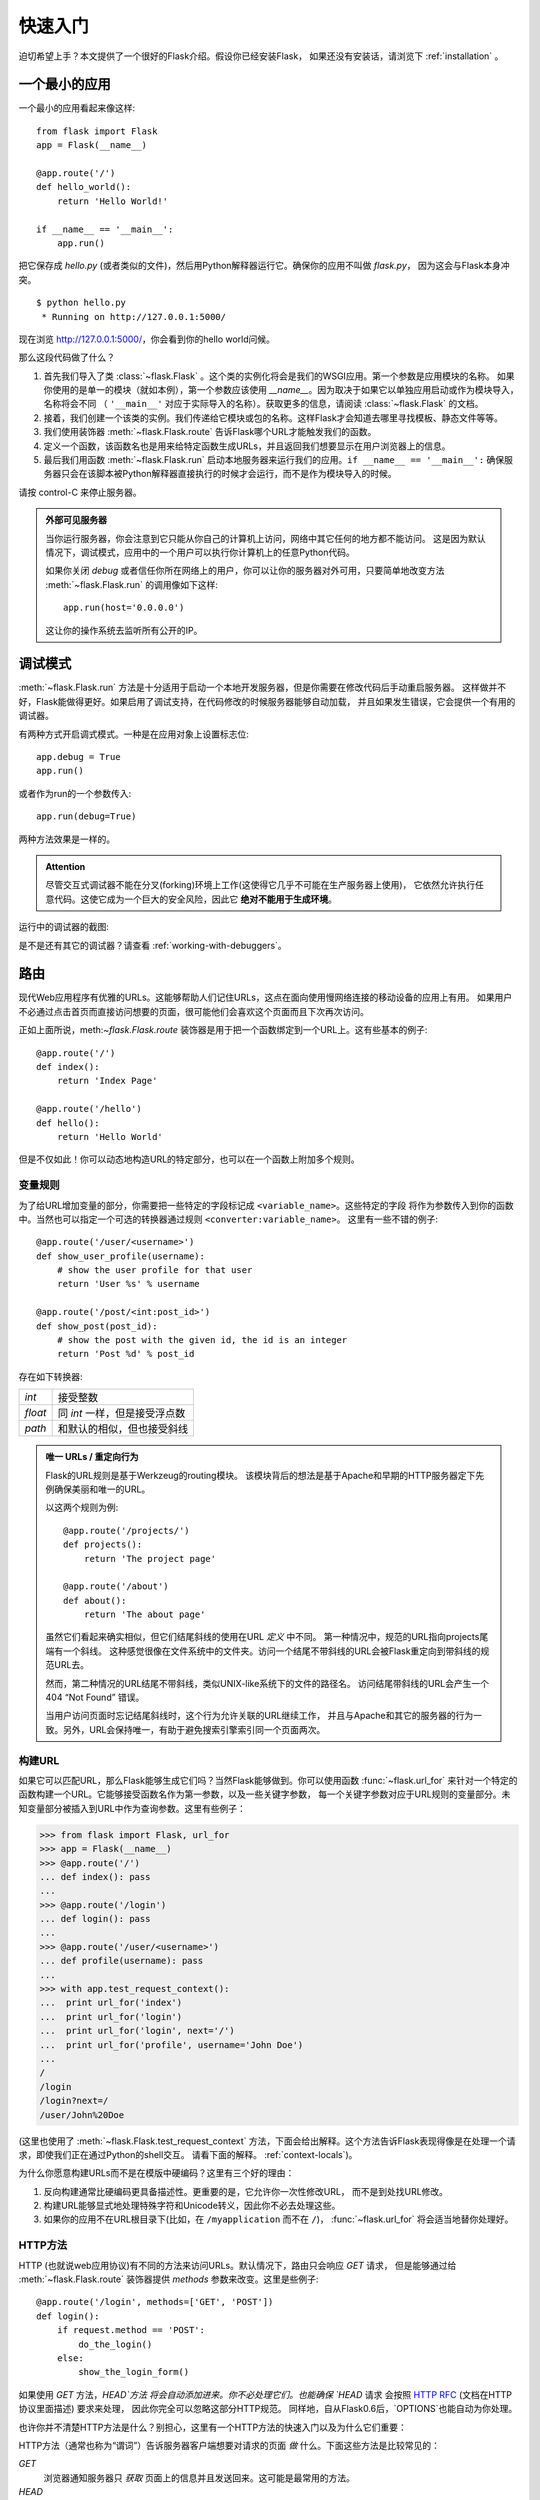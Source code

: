 .. _quickstart:

快速入门
==========

迫切希望上手？本文提供了一个很好的Flask介绍。假设你已经安装Flask，
如果还没有安装话，请浏览下 :ref:`installation` 。


一个最小的应用
---------------------

一个最小的应用看起来像这样::

    from flask import Flask
    app = Flask(__name__)

    @app.route('/')
    def hello_world():
        return 'Hello World!'

    if __name__ == '__main__':
        app.run()

把它保存成 `hello.py` (或者类似的文件)，然后用Python解释器运行它。确保你的应用不叫做 `flask.py`，
因为这会与Flask本身冲突。

::

    $ python hello.py
     * Running on http://127.0.0.1:5000/

现在浏览 `http://127.0.0.1:5000/ <http://127.0.0.1:5000/>`_，你会看到你的hello world问候。

那么这段代码做了什么？

1. 首先我们导入了类 :class:`~flask.Flask` 。这个类的实例化将会是我们的WSGI应用。第一个参数是应用模块的名称。
   如果你使用的是单一的模块（就如本例），第一个参数应该使用 `__name__`。因为取决于如果它以单独应用启动或作为模块导入，
   名称将会不同 （ ``'__main__'`` 对应于实际导入的名称）。获取更多的信息，请阅读 :class:`~flask.Flask` 的文档。
2. 接着，我们创建一个该类的实例。我们传递给它模块或包的名称。这样Flask才会知道去哪里寻找模板、静态文件等等。
3. 我们使用装饰器 :meth:`~flask.Flask.route` 告诉Flask哪个URL才能触发我们的函数。
4. 定义一个函数，该函数名也是用来给特定函数生成URLs，并且返回我们想要显示在用户浏览器上的信息。
5. 最后我们用函数 :meth:`~flask.Flask.run` 启动本地服务器来运行我们的应用。``if __name__ == '__main__':``
   确保服务器只会在该脚本被Python解释器直接执行的时候才会运行，而不是作为模块导入的时候。

请按 control-C 来停止服务器。

.. _public-server:

.. admonition:: 外部可见服务器 

   当你运行服务器，你会注意到它只能从你自己的计算机上访问，网络中其它任何的地方都不能访问。
   这是因为默认情况下，调试模式，应用中的一个用户可以执行你计算机上的任意Python代码。

   如果你关闭 `debug` 或者信任你所在网络上的用户，你可以让你的服务器对外可用，只要简单地改变方法
   :meth:`~flask.Flask.run` 的调用像如下这样::

       app.run(host='0.0.0.0')

   这让你的操作系统去监听所有公开的IP。


.. _debug-mode:

调试模式
----------

:meth:`~flask.Flask.run` 方法是十分适用于启动一个本地开发服务器，但是你需要在修改代码后手动重启服务器。
这样做并不好，Flask能做得更好。如果启用了调试支持，在代码修改的时候服务器能够自动加载，
并且如果发生错误，它会提供一个有用的调试器。

有两种方式开启调式模式。一种是在应用对象上设置标志位::

    app.debug = True
    app.run()

或者作为run的一个参数传入::

    app.run(debug=True)

两种方法效果是一样的。

.. admonition:: Attention

   尽管交互式调试器不能在分叉(forking)环境上工作(这使得它几乎不可能在生产服务器上使用)，
   它依然允许执行任意代码。这使它成为一个巨大的安全风险，因此它 **绝对不能用于生成环境**。

运行中的调试器的截图:

.. image:: _static/debugger.png
   :align: center
   :class: screenshot
   :alt: screenshot of debugger in action

是不是还有其它的调试器？请查看 :ref:`working-with-debuggers`。


路由
-------

现代Web应用程序有优雅的URLs。这能够帮助人们记住URLs，这点在面向使用慢网络连接的移动设备的应用上有用。
如果用户不必通过点击首页而直接访问想要的页面，很可能他们会喜欢这个页面而且下次再次访问。

正如上面所说，meth:`~flask.Flask.route` 装饰器是用于把一个函数绑定到一个URL上。这有些基本的例子::

    @app.route('/')
    def index():
        return 'Index Page'

    @app.route('/hello')
    def hello():
        return 'Hello World'

但是不仅如此！你可以动态地构造URL的特定部分，也可以在一个函数上附加多个规则。

变量规则
``````````````

为了给URL增加变量的部分，你需要把一些特定的字段标记成 ``<variable_name>``。这些特定的字段
将作为参数传入到你的函数中。当然也可以指定一个可选的转换器通过规则 ``<converter:variable_name>``。
这里有一些不错的例子::

    @app.route('/user/<username>')
    def show_user_profile(username):
        # show the user profile for that user
        return 'User %s' % username

    @app.route('/post/<int:post_id>')
    def show_post(post_id):
        # show the post with the given id, the id is an integer
        return 'Post %d' % post_id

存在如下转换器:

=========== ===========================================
`int`       接受整数
`float`     同 `int` 一样，但是接受浮点数
`path`      和默认的相似，但也接受斜线
=========== ===========================================

.. admonition:: 唯一 URLs / 重定向行为

   Flask的URL规则是基于Werkzeug的routing模块。
   该模块背后的想法是基于Apache和早期的HTTP服务器定下先例确保美丽和唯一的URL。  

   以这两个规则为例::

        @app.route('/projects/')
        def projects():
            return 'The project page'

        @app.route('/about')
        def about():
            return 'The about page'

   虽然它们看起来确实相似，但它们结尾斜线的使用在URL *定义* 中不同。 
   第一种情况中，规范的URL指向projects尾端有一个斜线。
   这种感觉很像在文件系统中的文件夹。访问一个结尾不带斜线的URL会被Flask重定向到带斜线的规范URL去。

   然而，第二种情况的URL结尾不带斜线，类似UNIX-like系统下的文件的路径名。
   访问结尾带斜线的URL会产生一个 404 “Not Found” 错误。

   当用户访问页面时忘记结尾斜线时，这个行为允许关联的URL继续工作，
   并且与Apache和其它的服务器的行为一致。另外，URL会保持唯一，有助于避免搜索引擎索引同一个页面两次。


.. _url-building:

构建URL
````````````

如果它可以匹配URL，那么Flask能够生成它们吗？当然Flask能够做到。你可以使用函数
:func:`~flask.url_for` 来针对一个特定的函数构建一个URL。它能够接受函数名作为第一参数，以及一些关键字参数，
每一个关键字参数对应于URL规则的变量部分。未知变量部分被插入到URL中作为查询参数。这里有些例子：

>>> from flask import Flask, url_for
>>> app = Flask(__name__)
>>> @app.route('/')
... def index(): pass
...
>>> @app.route('/login')
... def login(): pass
...
>>> @app.route('/user/<username>')
... def profile(username): pass
...
>>> with app.test_request_context():
...  print url_for('index')
...  print url_for('login')
...  print url_for('login', next='/')
...  print url_for('profile', username='John Doe')
...
/
/login
/login?next=/
/user/John%20Doe

(这里也使用了 :meth:`~flask.Flask.test_request_context` 方法，下面会给出解释。这个方法告诉Flask表现得像是在处理一个请求，即使我们正在通过Python的shell交互。
请看下面的解释。 :ref:`context-locals`)。

为什么你愿意构建URLs而不是在模版中硬编码？这里有三个好的理由：

1. 反向构建通常比硬编码更具备描述性。更重要的是，它允许你一次性修改URL， 
   而不是到处找URL修改。
2. 构建URL能够显式地处理特殊字符和Unicode转义，因此你不必去处理这些。
3. 如果你的应用不在URL根目录下(比如，在
   ``/myapplication`` 而不在 ``/``)， :func:`~flask.url_for` 将会适当地替你处理好。


HTTP方法
````````````

HTTP (也就说web应用协议)有不同的方法来访问URLs。默认情况下，路由只会响应 `GET` 请求，
但是能够通过给 :meth:`~flask.Flask.route` 装饰器提供 `methods` 参数来改变。这里是些例子::

    @app.route('/login', methods=['GET', 'POST'])
    def login():
        if request.method == 'POST':
            do_the_login()
        else:
            show_the_login_form()

如果使用 `GET` 方法，`HEAD`方法 将会自动添加进来。你不必处理它们。也能确保 `HEAD` 请求
会按照 `HTTP RFC`_ (文档在HTTP协议里面描述) 要求来处理， 因此你完全可以忽略这部分HTTP规范。
同样地，自从Flask0.6后，`OPTIONS`也能自动为你处理。

也许你并不清楚HTTP方法是什么？别担心，这里有一个HTTP方法的快速入门以及为什么它们重要：

HTTP方法（通常也称为“谓词”）告诉服务器客户端想要对请求的页面 *做* 什么。下面这些方法是比较常见的：

`GET`
    浏览器通知服务器只 *获取* 页面上的信息并且发送回来。这可能是最常用的方法。 

`HEAD`
    浏览器告诉服务器获取信息，但是只对 *头信息* 感兴趣，不需要整个页面的内容。
    应用应该处理起来像接收到一个 `GET` 请求但是不传递实际内容。在Flask中你完全不需要处理它，
    底层的Werkzeug库会为你处理的。

`POST`
    浏览器通知服务器它要在URL上 *提交*一些信息，服务器必须保证数据被存储且只存储一次。
    这是HTML表单通常发送数据到服务器的方法。

`PUT`
    同 `POST` 类似，但是服务器可能触发了多次存储过程，多次覆盖掉旧值。现在你就会问这有什么用，
    有许多理由需要如此去做。考虑下在传输过程中连接丢失：在这种情况下浏览器 和服务器之间的系统可能安全地第二次接收请求，而不破坏其它东西。对于 `POST` 是不可能实现的，因为
    它只会被触发一次。 

`DELETE`
    移除给定位置的信息。

`OPTIONS`
    给客户端提供一个快速的途径来指出这个URL支持哪些HTTP方法。从Flask 0.6开始，自动实现了它。

现在比较有兴趣的是在HTML4和XHTML1，表单只能以 `GET` 和 `POST` 方法来提交到服务器。在JavaScript和以后的
HTML标准中也能使用其它的方法。同时，HTTP最近变得十分流行，浏览器不再是唯一使用HTTP的客户端。比如，许多
版本控制系统使用HTTP。 

.. _HTTP RFC: http://www.ietf.org/rfc/rfc2068.txt

静态文件
------------

动态的web应用同样需要静态文件。CSS和JavaScript文件通常来源于此。理想情况下，
你的web服务器已经配置好为它们服务，然而在开发过程中Flask能够做到。
只要在你的包中或模块旁边创建一个名为 `static` 的文件夹，在应用中使用 `/static` 即可访问。

给静态文件生成 URL ，使用特殊的 ``'static'`` 端点名::

    url_for('static', filename='style.css')

这个文件应该存储在文件系统上称为 ``static/style.css``。

渲染模板
-------------------

在Python中生成HTML并不好玩，实际上是相当繁琐的，因为你必须自行做好HTML转义以保持应用程序的安全。
由于这个原因，Flask自动为你配置好 `Jinja2
<http://jinja.pocoo.org/2/>`_ 模版。

你可以使用方法 :func:`~flask.render_template` 来渲染模版。所有你需要做的就是提供模版的名称以及
你想要作为关键字参数传入模板的变量。这里有个渲染模版的简单例子::

    from flask import render_template

    @app.route('/hello/')
    @app.route('/hello/<name>')
    def hello(name=None):
        return render_template('hello.html', name=name)

Flask将会在 `templates` 文件夹中寻找模版。因此如果你的应用是个模块，这个文件 夹在模块的旁边，如果它是一个包，那么这个文件夹在你的包里面:

**Case 1**: a module::

    /application.py
    /templates
        /hello.html

**Case 2**: a package::

    /application
        /__init__.py
        /templates
            /hello.html

对于模板，你可以使用Jinja2模板的全部能力。详细信息查看官方的 `Jinja2 Template Documentation
<http://jinja.pocoo.org/2/documentation/templates>`_ 。

这里是一个模版的例子：

.. sourcecode:: html+jinja

    <!doctype html>
    <title>Hello from Flask</title>
    {% if name %}
      <h1>Hello {{ name }}!</h1>
    {% else %}
      <h1>Hello World!</h1>
    {% endif %}

在模版中你也可以使用 :class:`~flask.request`,
:class:`~flask.session` 和 :class:`~flask.g` [#]_ 对象，也能使用函数 :func:`~flask.get_flashed_messages` 。

模版继承是十分有用的。如果想要知道模版继承如何工作的话，请阅读文档
:ref:`template-inheritance` 。基本的模版继承使得某些特定元素（如标题，导航和页脚）在每一页成为可能。

自动转义是开启的，因此如果 `name` 包含HTML，它将会自动转义。如果你信任一个变量，并且你知道它是安全的
（例如一个模块把wiki标记转换到HTML），你可以用 :class:`~jinja2.Markup` 类或 ``|safe`` 过滤器在模板中标记它是安全的。
在Jinja 2文档中，你会见到更多例子。

这是一个 :class:`~jinja2.Markup` 类如何工作的基本介绍：

>>> from flask import Markup
>>> Markup('<strong>Hello %s!</strong>') % '<blink>hacker</blink>'
Markup(u'<strong>Hello &lt;blink&gt;hacker&lt;/blink&gt;!</strong>')
>>> Markup.escape('<blink>hacker</blink>')
Markup(u'&lt;blink&gt;hacker&lt;/blink&gt;')
>>> Markup('<em>Marked up</em> &raquo; HTML').striptags()
u'Marked up \xbb HTML'

.. versionchanged:: 0.5

   自动转义不再在所有模版中启用。模板中下列后缀的文件会触发自动转义：``.html``, ``.htm``,
   ``.xml``, ``.xhtml``。从字符串加载的模板会禁用自动转义。 

.. [#] 不知道 :class:`~flask.g` 对象是什么？它是可以按你的需求存储信息的东西，更多的信息查看 :class:`~flask.g` 文档以及 
   :ref:`sqlite3`。


接收请求数据
----------------------

对于web应用来说，对客户端发送给服务器的数据做出反应至关重要。在Flask中由全局对象 :class:`~flask.request` 
来提供这些信息。如果你有一定的Python经验，你会好奇这个对象怎么可能是全局的，并且Flask是怎么还能保证线程安全。
答案是上下文作用域:


.. _context-locals:

局部上下文
``````````````

.. admonition:: 内幕消息
   
   如果你想要了解它是如何工作以及如何用它实现测试，请阅读本节，否则请跳过本节。

Flask中的某些对象是全局对象，但不是通常的类型。这些对象实际上是给定上下文 的局部对象的代理。
虽然很拗口，但实际上很容易理解。

想象下线程处理的上下文。一个请求传入，web服务器决定产生一个新线程(或者其它东西，
底层对象比线程更有能力处理并发系统)。当Flask开始它内部请求处理时，它认定当前线程是活动的上下文并绑定当前的应用和WSGI环境到那 个上下文（线程）。它以一种智能的方法来实现，以致一个应用可以调用另一个应用而不会中断。

所以这对你意味着什么了？如果你是做一些类似单元测试的事情否则基本你可以完全忽略这种情况。
你会发现依赖于请求对象的代码会突然中断，因为没有请求对象。解决方案就是自己创建一个请求并把它跟上下文绑定。
针对单元测试最早的解决方案是使用 :meth:`~flask.Flask.test_request_context` 上下文管理器。结合 `with` 声明，它将绑定一个测试请求来进行交互。这里是一个例子::

    from flask import request

    with app.test_request_context('/hello', method='POST'):
        # now you can do something with the request until the
        # end of the with block, such as basic assertions:
        assert request.path == '/hello'
        assert request.method == 'POST'

另一个可能性就是传入整个WSGI环境到 :meth:`~flask.Flask.request_context` 方法::

    from flask import request

    with app.request_context(environ):
        assert request.method == 'POST'

请求对象
``````````````````

请求对象在API章节中描述，这里我们不再详细涉及(请看 :class:`~flask.request`)。这里对一些最常见的操作进行概述。
首先你需要从 `flask` 模块中导入它::

    from flask import request

当前请求的方法可以用 :attr:`~flask.request.method` 属性来访问。你可以用 :attr:`~flask.request.form` 属性来访问表单数据
(数据在 `POST` 或者 `PUT`中传输)。这里是上面提及到两种属性的完整的例子::

    @app.route('/login', methods=['POST', 'GET'])
    def login():
        error = None
        if request.method == 'POST':
            if valid_login(request.form['username'],
                           request.form['password']):
                return log_the_user_in(request.form['username'])
            else:
                error = 'Invalid username/password'
        # the code below this is executed if the request method
        # was GET or the credentials were invalid
        return render_template('login.html', error=error)

如果在 `form` 属性中不存在上述键值会发生些什么？在这种情况下会触发一个特别的 :exc:`KeyError`。
你可以像捕获标准的 :exc:`KeyError` 来捕获它，如果你不这样去做，会显示一个HTTP 400 Bad Request 错误页面。
所以很多情况下你不需要处理这个问题。

你可以用 :attr:`~flask.request.args` 属性来接收在URL(``?key=value``)中提交的参数::

    searchword = request.args.get('key', '')

我们推荐使用 `get` 来访问URL参数或捕获 `KeyError` ，因为用户可能会修改URL， 
向他们显示一个400 bad request页面不是用户友好的。

想获取请求对象的完整的方法和属性清单，请参阅 :class:`~flask.request` 的文档。


文件上传
````````````

你能够很容易地用Flask处理文件上传。只要确保在你的HTML表单中不要忘记设置属性 ``enctype="multipart/form-data"`，
否则浏览器将不传送文件。

上传的文件是存储在内存或者文件系统上一个临时位置。你可以通过请求对象中 :attr:`~flask.request.files` 属性访问这些文件。
每个上传的文件都会存储在这个属性字典里。它表现得像一个标准的Python :class:`file` 对象，但是它同样具有 
:meth:`~werkzeug.datastructures.FileStorage.save` 方法，该方法允许你存储文件在服务器的文件系统上。
这儿是一个简单的例子展示如何工作的::

    from flask import request

    @app.route('/upload', methods=['GET', 'POST'])
    def upload_file():
        if request.method == 'POST':
            f = request.files['the_file']
            f.save('/var/www/uploads/uploaded_file.txt')
        ...

如果你想要知道在上传到你的应用之前在客户端的文件名称，你可以访问 :attr:`~werkzeug.datastructures.FileStorage.filename` 
属性。但请记住永远不要信任这个值，因为这个值可以伪造。如果你想要使用客户端的文件名来在服务器上存储文件，
把它传递到Werkzeug提供给你的 :func:`~werkzeug.utils.secure_filename` 函数::

    from flask import request
    from werkzeug import secure_filename

    @app.route('/upload', methods=['GET', 'POST'])
    def upload_file():
        if request.method == 'POST':
            f = request.files['the_file']
            f.save('/var/www/uploads/' + secure_filename(f.filename))
        ...

一些更好的例子，请查看 :ref:`uploading-files` 。

Cookies
```````

你可以用 :attr:`~flask.Request.cookies` 属性来访问cookies。你能够用响应对象的 :attr:`~flask.Response.set_cookie`
来设置cookies。请求对象中的 :attr:`~flask.Request.cookies` 属性是一个客户端发送所有的cookies的字典。
如果你要使用会话(sessions)，请不要直接使用cookies相反用Flask中的 :ref:`sessions`，Flask已经在cookies上增加了一些安全细节。

读取cookies::

    from flask import request

    @app.route('/')
    def index():
        username = request.cookies.get('username')
        # use cookies.get(key) instead of cookies[key] to not get a
        # KeyError if the cookie is missing.

存储cookies::

    from flask import make_response

    @app.route('/')
    def index():
        resp = make_response(render_template(...))
        resp.set_cookie('username', 'the username')
        return resp

注意cookies是在响应对象中被设置。由于通常只是从视图函数返回字符串， Flask会将其转换为响应对象。
如果你要显式地这么做，你可以使用 :meth:`~flask.make_response` 函数接着修改它。

有时候你可能要在响应对象不存在的地方设置cookie。利用 :ref:`deferred-callbacks` 模式使得这种情况成为可能。
Sometimes you might want to set a cookie at a point where the response
object does not exist yet.  This is possible by utilizing the
:ref:`deferred-callbacks` pattern.

为此也可以参阅 :ref:`about-responses`。

重定向和错误
--------------------

你能够用 :func:`~flask.redirect` 函数重定向用户到其它地方。能够用 :func:`~flask.abort` 函数提前中断一个请求并带有一个错误代码。
这里是一个它们如何工作的 例子::

    from flask import abort, redirect, url_for

    @app.route('/')
    def index():
        return redirect(url_for('login'))

    @app.route('/login')
    def login():
        abort(401)
        this_is_never_executed()

这是一个相当无意义的例子因为用户会从主页重定向到一个不能访问的页面（401意 味着禁止访问），
但是它说明了重定向如何工作。

默认情况下，每个错误代码会显示一个黑白错误页面。如果你想定制错误页面，可以使用 :meth:`~flask.Flask.errorhandler` 装饰器::

    from flask import render_template

    @app.errorhandler(404)
    def page_not_found(error):
        return render_template('page_not_found.html'), 404

注意到 ``404`` 是在 :func:`~flask.render_template 调用之后。告诉Flask该页的错误代码应是 404 ，
即没有找到。默认的200被假定为：一切正常。

.. _about-responses:

关于响应
---------------

一个视图函数的返回值会被自动转换为一个响应对象。如果返回值是一个字符串，它被转换成
一个响应主体是该字符串，错误代码为 ``200 OK`` ，媒体类型为 ``text/html`` 的响应对象。
Flask把返回值转换成响应对象的逻辑如下：

1.  如果返回的是一个合法的响应对象，它会被从视图直接返回。
2.  如果返回的是一个字符串，响应对象会用字符串数据和默认参数创建。
3.  如果返回的是一个元组而且元组中元素能够提供额外的信息。这样的元组必须是 ``(response, status,
    headers)`` 形式且至少含有一个元素。 `status` 值将会覆盖状态代码，`headers` 可以是一个列表或额外的消息头值字典。
4.  如果上述条件均不满足，Flask会假设返回值是一个合法的WSGI应用程序，并转换为一个请求对象。

如果你想要获取在视图中得到的响应对象，你可以用函数 :func:`~flask.make_response` 。

想象你有这样一个视图:

.. sourcecode:: python

    @app.errorhandler(404)
    def not_found(error):
        return render_template('error.html'), 404

你只需要用 :func:`~flask.make_response` 封装返回表达式，获取结果对象并修改，然后返回它：

.. sourcecode:: python

    @app.errorhandler(404)
    def not_found(error):
        resp = make_response(render_template('error.html'), 404)
        resp.headers['X-Something'] = 'A value'
        return resp

.. _sessions:

会话
--------

除了请求对象，还有第二个称为 :class:`~flask.session` 对象允许你在不同请求间存储特定用户的信息。
这是在cookies的基础上实现的，并且在cookies中使用加密的签名。这意味着用户可以查看你cookie的内容，
但是不能修改它，除非它知道签名的密钥。

要使用会话，你需要设置一个密钥。这里介绍会话如何工作::

    from flask import Flask, session, redirect, url_for, escape, request

    app = Flask(__name__)

    @app.route('/')
    def index():
        if 'username' in session:
            return 'Logged in as %s' % escape(session['username'])
        return 'You are not logged in'

    @app.route('/login', methods=['GET', 'POST'])
    def login():
        if request.method == 'POST':
            session['username'] = request.form['username']
            return redirect(url_for('index'))
        return '''
            <form action="" method="post">
                <p><input type=text name=username>
                <p><input type=submit value=Login>
            </form>
        '''

    @app.route('/logout')
    def logout():
        # remove the username from the session if it's there
        session.pop('username', None)
        return redirect(url_for('index'))

    # set the secret key.  keep this really secret:
    app.secret_key = 'A0Zr98j/3yX R~XHH!jmN]LWX/,?RT'

这里提到的 :func:`~flask.escape` 可以再你不使用模板引擎的时候做转义（如同本例）。

.. admonition:: 怎样产生一个好的密钥

   随机的问题在于很难判断什么是真随机。一个密钥应该足够随机。你的操作系统 可以基于一个密码随机生成器来生成漂亮的随机值，这个值可以用来做密钥:

   >>> import os
   >>> os.urandom(24)
   '\xfd{H\xe5<\x95\xf9\xe3\x96.5\xd1\x01O<!\xd5\xa2\xa0\x9fR"\xa1\xa8'

   把这个值复制粘贴到你的代码，你就搞定了密钥。

使用基于cookie的会话需注意: Flask会将你放进会话对象的值序列化到cookie。如果你试图寻找一个跨请求不能存留的值， 
cookies确实是启用的，并且你不会获得明确的错误信息，检查你页面请求中cookie的大小，并与web浏览器所支持的大小对比。


消息闪烁
----------------

好的应用和用户界面全部是关于反馈。如果用户得不到足够的反馈，他们可能会变得讨厌这个应用。Flask提供了一个
真正的简单的方式来通过消息闪现系统给用户反馈。消息闪现系统基本上使得在请求结束时记录信息并在下一个
（且仅在下一个）请求中访问。通常结合模板布局来显示消息。

使用 :func:`~flask.flash` 方法来闪现一个消息，使用 :func:`~flask.get_flashed_messages` 能够获取消息，
:func:`~flask.get_flashed_messages` 也能用于模版中。针对一个完整的例子请查阅 :ref:`message-flashing-pattern`。

日志
-------

.. versionadded:: 0.3

有时候你会处于一种你处理的数据应该是正确的，然而实际上并不正确的状况。比如你可能有一些客户端代码，
代码向服务器发送一个HTTP请求但是显然它是畸形的。这可能是由于用户篡改数据，或客户端代码失败。
大部分时候针对这一情况返回 ``400 Bad Request`` 就可以了，但是有时候不行因为代码必须继续工作。

你可能仍然想要记录发生什么不正常事情。这时候日志就派上用处。从Flask0.3开始日志记录是预先配置好的。

这里有一些日志调用的例子::

    app.logger.debug('A value for debugging')
    app.logger.warning('A warning occurred (%d apples)', 42)
    app.logger.error('An error occurred')

附带的 :attr:`~flask.Flask.logger` 是一个标准的日志类 :class:`~logging.Logger` ，因此更多的信息请
查阅官方文档 `logging
documentation <http://docs.python.org/library/logging.html>`_。

整合WSGI中间件
---------------------------

如果你想给你的应用添加WSGI中间件，你可以封装内部WSGI应用。例如如果你想使用Werkzeug包中的某个中间件来应付lighttpd中的bugs，你可以这样做::

    from werkzeug.contrib.fixers import LighttpdCGIRootFix
    app.wsgi_app = LighttpdCGIRootFix(app.wsgi_app)

.. _quickstart_deployment:

部署到Web服务器
-------------------------

准备好部署你的新Flask应用？你可以立即部署到托管平台来完成快速入门，以下是向小项目提供免费的方案:

- `Deploying Flask on Heroku <http://devcenter.heroku.com/articles/python>`_
- `Deploying WSGI on dotCloud <http://docs.dotcloud.com/services/python/>`_
  with `Flask-specific notes <http://flask.pocoo.org/snippets/48/>`_

你可以托管Flask应用的其它选择：

- `Deploying Flask on Webfaction <http://flask.pocoo.org/snippets/65/>`_
- `Deploying Flask on Google App Engine <https://github.com/kamalgill/flask-appengine-template>`_
- `Sharing your Localhost Server with Localtunnel <http://flask.pocoo.org/snippets/89/>`_

如果你管理你自己的主机并且想要自己运行，请参看 :ref:`deployment`。
